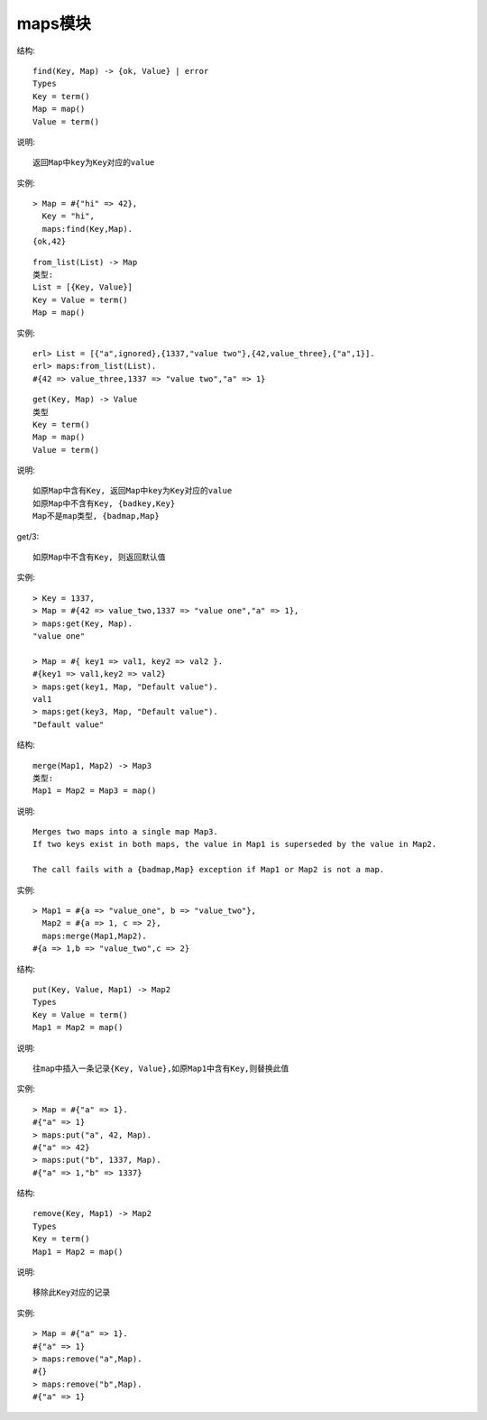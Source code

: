 maps模块
#############

.. function:: find/2

结构::

  find(Key, Map) -> {ok, Value} | error
  Types
  Key = term()
  Map = map()
  Value = term()

说明::

  返回Map中key为Key对应的value

实例::

  > Map = #{"hi" => 42},
    Key = "hi",
    maps:find(Key,Map).
  {ok,42}


.. function:: from_list/1

::

    from_list(List) -> Map
    类型:
    List = [{Key, Value}]
    Key = Value = term()
    Map = map()

实例::

    erl> List = [{"a",ignored},{1337,"value two"},{42,value_three},{"a",1}].
    erl> maps:from_list(List).
    #{42 => value_three,1337 => "value two","a" => 1}


.. function:: get/2/3

::

    get(Key, Map) -> Value
    类型
    Key = term()
    Map = map()
    Value = term()

说明::

    如原Map中含有Key, 返回Map中key为Key对应的value
    如原Map中不含有Key, {badkey,Key}
    Map不是map类型, {badmap,Map}

get/3::

    如原Map中不含有Key, 则返回默认值

实例::

    > Key = 1337,
    > Map = #{42 => value_two,1337 => "value one","a" => 1},
    > maps:get(Key, Map).
    "value one"

    > Map = #{ key1 => val1, key2 => val2 }.
    #{key1 => val1,key2 => val2}
    > maps:get(key1, Map, "Default value").
    val1
    > maps:get(key3, Map, "Default value").
    "Default value"


.. function:: merge/2

结构::

  merge(Map1, Map2) -> Map3
  类型:
  Map1 = Map2 = Map3 = map()

说明::

  Merges two maps into a single map Map3. 
  If two keys exist in both maps, the value in Map1 is superseded by the value in Map2.

  The call fails with a {badmap,Map} exception if Map1 or Map2 is not a map.

实例::

  > Map1 = #{a => "value_one", b => "value_two"},
    Map2 = #{a => 1, c => 2},
    maps:merge(Map1,Map2).
  #{a => 1,b => "value_two",c => 2}

.. function:: put/3

结构::

  put(Key, Value, Map1) -> Map2
  Types
  Key = Value = term()
  Map1 = Map2 = map()

说明::

  往map中插入一条记录{Key, Value},如原Map1中含有Key,则替换此值

实例::

  > Map = #{"a" => 1}.
  #{"a" => 1}
  > maps:put("a", 42, Map).
  #{"a" => 42}
  > maps:put("b", 1337, Map).
  #{"a" => 1,"b" => 1337}


.. function:: remove/2

结构::

  remove(Key, Map1) -> Map2
  Types
  Key = term()
  Map1 = Map2 = map()

说明::

  移除此Key对应的记录

实例::

  > Map = #{"a" => 1}.
  #{"a" => 1}
  > maps:remove("a",Map).
  #{}
  > maps:remove("b",Map).
  #{"a" => 1}









